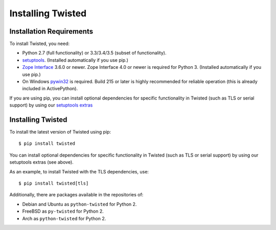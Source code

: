 Installing Twisted
==================

Installation Requirements
-------------------------

To install Twisted, you need:

- Python 2.7 (full functionality) or 3.3/3.4/3.5 (subset of functionality).

- `setuptools <https://pypi.python.org/pypi/setuptools>`_.
  (Installed automatically if you use pip.)

- `Zope Interface <https://pypi.python.org/pypi/zope.interface>`_  3.6.0 or newer.
  Zope Interface 4.0 or newer is required for Python 3.
  (Installed automatically if you use pip.)

- On Windows `pywin32 <https://pypi.python.org/pypi/pypiwin32>`_ is required.
  Build 215 or later is highly recommended for reliable operation (this is already included in ActivePython).

If you are using pip, you can install optional dependencies for specific functionality in Twisted (such as TLS or serial support) by using our `setuptools extras <http://twistedmatrix.com/documents/current/installation/howto/optional.html>`_


Installing Twisted
------------------

To install the latest version of Twisted using pip::

  $ pip install twisted

You can install optional dependencies for specific functionality in Twisted (such as TLS or serial support) by using our setuptools extras (see above).

As an example, to install Twisted with the TLS dependencies, use::

  $ pip install twisted[tls]

Additionally, there are packages available in the repositories of:

- Debian and Ubuntu as ``python-twisted`` for Python 2.
- FreeBSD as ``py-twisted`` for Python 2.
- Arch as ``python-twisted`` for Python 2.
